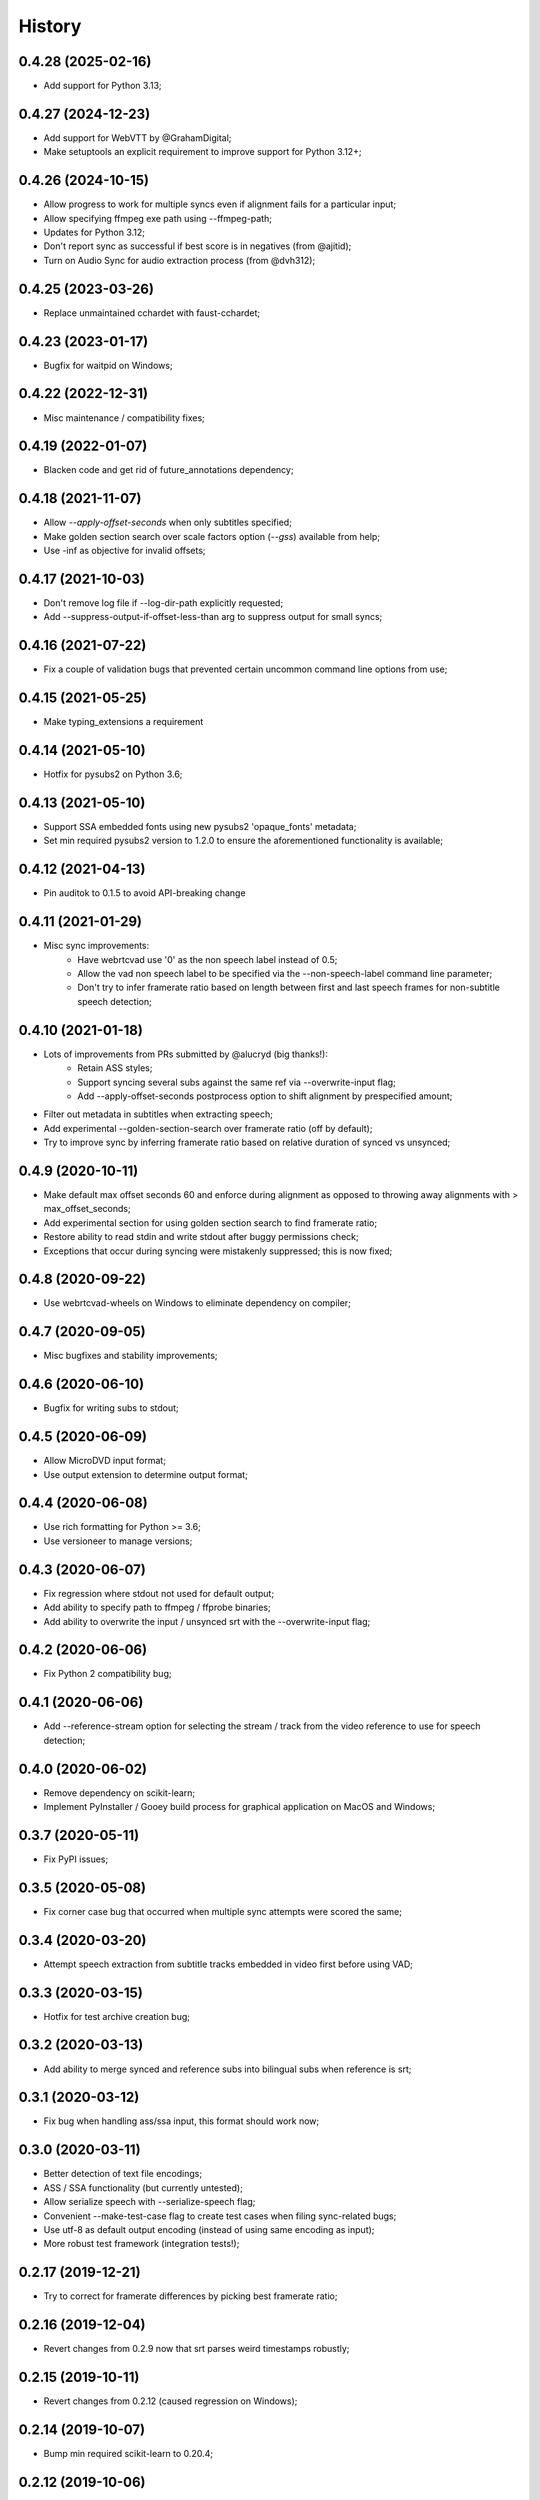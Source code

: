 History
=======

0.4.28 (2025-02-16)
-------------------
* Add support for Python 3.13;

0.4.27 (2024-12-23)
-------------------
* Add support for WebVTT by @GrahamDigital;
* Make setuptools an explicit requirement to improve support for Python 3.12+;

0.4.26 (2024-10-15)
-------------------
* Allow progress to work for multiple syncs even if alignment fails for a particular input;
* Allow specifying ffmpeg exe path using --ffmpeg-path;
* Updates for Python 3.12;
* Don't report sync as successful if best score is in negatives (from @ajitid);
* Turn on Audio Sync for audio extraction process (from @dvh312);

0.4.25 (2023-03-26)
-------------------
* Replace unmaintained cchardet with faust-cchardet;

0.4.23 (2023-01-17)
-------------------
* Bugfix for waitpid on Windows;

0.4.22 (2022-12-31)
-------------------
* Misc maintenance / compatibility fixes;

0.4.19 (2022-01-07)
-------------------
* Blacken code and get rid of future_annotations dependency;

0.4.18 (2021-11-07)
-------------------
* Allow `--apply-offset-seconds` when only subtitles specified;
* Make golden section search over scale factors option (`--gss`) available from help;
* Use -inf as objective for invalid offsets;

0.4.17 (2021-10-03)
-------------------
* Don't remove log file if --log-dir-path explicitly requested;
* Add --suppress-output-if-offset-less-than arg to suppress output for small syncs;

0.4.16 (2021-07-22)
-------------------
* Fix a couple of validation bugs that prevented certain uncommon command line options from use;

0.4.15 (2021-05-25)
-------------------
* Make typing_extensions a requirement

0.4.14 (2021-05-10)
-------------------
* Hotfix for pysubs2 on Python 3.6;

0.4.13 (2021-05-10)
-------------------
* Support SSA embedded fonts using new pysubs2 'opaque_fonts' metadata;
* Set min required pysubs2 version to 1.2.0 to ensure the aforementioned functionality is available;

0.4.12 (2021-04-13)
-------------------
* Pin auditok to 0.1.5 to avoid API-breaking change

0.4.11 (2021-01-29)
-------------------
* Misc sync improvements:
    * Have webrtcvad use '0' as the non speech label instead of 0.5;
    * Allow the vad non speech label to be specified via the --non-speech-label command line parameter;
    * Don't try to infer framerate ratio based on length between first and last speech frames for non-subtitle speech detection;

0.4.10 (2021-01-18)
-------------------
* Lots of improvements from PRs submitted by @alucryd (big thanks!):
    * Retain ASS styles;
    * Support syncing several subs against the same ref via --overwrite-input flag;
    * Add --apply-offset-seconds postprocess option to shift alignment by prespecified amount;
* Filter out metadata in subtitles when extracting speech;
* Add experimental --golden-section-search over framerate ratio (off by default);
* Try to improve sync by inferring framerate ratio based on relative duration of synced vs unsynced;

0.4.9 (2020-10-11)
------------------
* Make default max offset seconds 60 and enforce during alignment as opposed to throwing away alignments with > max_offset_seconds;
* Add experimental section for using golden section search to find framerate ratio;
* Restore ability to read stdin and write stdout after buggy permissions check;
* Exceptions that occur during syncing were mistakenly suppressed; this is now fixed;

0.4.8 (2020-09-22)
------------------
* Use webrtcvad-wheels on Windows to eliminate dependency on compiler;

0.4.7 (2020-09-05)
------------------
* Misc bugfixes and stability improvements;

0.4.6 (2020-06-10)
------------------
* Bugfix for writing subs to stdout;

0.4.5 (2020-06-09)
------------------
* Allow MicroDVD input format;
* Use output extension to determine output format;

0.4.4 (2020-06-08)
------------------
* Use rich formatting for Python >= 3.6;
* Use versioneer to manage versions;

0.4.3 (2020-06-07)
------------------
* Fix regression where stdout not used for default output;
* Add ability to specify path to ffmpeg / ffprobe binaries;
* Add ability to overwrite the input / unsynced srt with the --overwrite-input flag;

0.4.2 (2020-06-06)
------------------
* Fix Python 2 compatibility bug;

0.4.1 (2020-06-06)
------------------
* Add --reference-stream option for selecting the stream / track from the video reference to use for speech detection;

0.4.0 (2020-06-02)
------------------
* Remove dependency on scikit-learn;
* Implement PyInstaller / Gooey build process for graphical application on MacOS and Windows;

0.3.7 (2020-05-11)
------------------
* Fix PyPI issues;

0.3.5 (2020-05-08)
------------------
* Fix corner case bug that occurred when multiple sync attempts were scored the same;

0.3.4 (2020-03-20)
------------------
* Attempt speech extraction from subtitle tracks embedded in video first before using VAD;

0.3.3 (2020-03-15)
------------------
* Hotfix for test archive creation bug;

0.3.2 (2020-03-13)
------------------
* Add ability to merge synced and reference subs into bilingual subs when reference is srt;

0.3.1 (2020-03-12)
------------------
* Fix bug when handling ass/ssa input, this format should work now;

0.3.0 (2020-03-11)
------------------
* Better detection of text file encodings;
* ASS / SSA functionality (but currently untested);
* Allow serialize speech with --serialize-speech flag;
* Convenient --make-test-case flag to create test cases when filing sync-related bugs;
* Use utf-8 as default output encoding (instead of using same encoding as input);
* More robust test framework (integration tests!);

0.2.17 (2019-12-21)
------------------
* Try to correct for framerate differences by picking best framerate ratio;

0.2.16 (2019-12-04)
------------------
* Revert changes from 0.2.9 now that srt parses weird timestamps robustly;

0.2.15 (2019-10-11)
------------------
* Revert changes from 0.2.12 (caused regression on Windows);

0.2.14 (2019-10-07)
------------------
* Bump min required scikit-learn to 0.20.4;

0.2.12 (2019-10-06)
------------------
* Clear O_NONBLOCK flag on stdout stream in case it is set;

0.2.11 (2019-10-06)
------------------
* Quick and dirty fix to recover without progress info if `ffmpeg.probe` raises;

0.2.10 (2019-09-22)
------------------
* Specify utf-8 encoding at top of file for backcompat with Python2;

0.2.9 (2019-09-22)
------------------
* Quck and dirty fix to properly handle timestamp ms fields with >3 digits;

0.2.8 (2019-06-15)
------------------
* Allow user to specify start time (in seconds) for processing;

0.2.7 (2019-05-28)
------------------
* Add utf-16 to list of encodings to try for inference purposes;

0.2.6 (2019-05-15)
------------------
* Fix argument parsing regression;

0.2.5 (2019-05-14)
------------------
* Clamp subtitles to maximum duration (default 10);

0.2.4 (2019-03-19)
------------------
* Add six to requirements.txt;
* Set default encoding to utf8 to ensure non ascii filenames handled properly;

0.2.3 (2019-03-08)
------------------
* Minor change to subtitle speech extraction;

0.2.2 (2019-03-08)
------------------
* Allow reading input srt from stdin;
* Allow specifying encodings for reference, input, and output srt;
* Use the same encoding for both input srt and output srt by default;
* Developer note: using sklearn-style data pipelines now;

0.2.1 (2019-03-07)
------------------
* Developer note: change progress-only to vlc-mode and remove from help docs;

0.2.0 (2019-03-06)
------------------
* Get rid of auditok (GPLv3, was hurting alignment algorithm);
* Change to alignment algo: don't penalize matching video non-speech with subtitle speech;

0.1.7 (2019-03-05)
------------------
* Add Chinese to the list of encodings that can be inferred;
* Make srt parsing more robust;

0.1.6 (2019-03-04)
------------------
* Misc bugfixes;
* Proper logging;
* Proper version handling;

0.1.0 (2019-02-24)
------------------
* Support srt format;
* Support using srt as reference;
* Support using video as reference (via ffmpeg);
* Support writing to stdout or file (read from stdin not yet supported; can only read from file);
